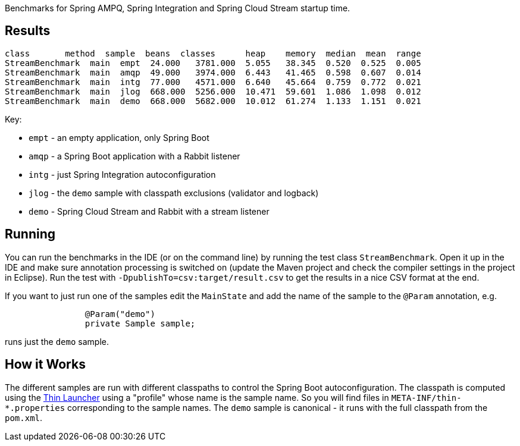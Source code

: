 [.lead]

Benchmarks for Spring AMPQ, Spring Integration and Spring Cloud Stream startup time.

== Results

```
class       method  sample  beans  classes      heap    memory  median  mean  range
StreamBenchmark  main  empt  24.000   3781.000  5.055   38.345  0.520  0.525  0.005
StreamBenchmark  main  amqp  49.000   3974.000  6.443   41.465  0.598  0.607  0.014
StreamBenchmark  main  intg  77.000   4571.000  6.640   45.664  0.759  0.772  0.021
StreamBenchmark  main  jlog  668.000  5256.000  10.471  59.601  1.086  1.098  0.012
StreamBenchmark  main  demo  668.000  5682.000  10.012  61.274  1.133  1.151  0.021
```

Key:

* `empt` - an empty application, only Spring Boot
* `amqp` - a Spring Boot application with a Rabbit listener
* `intg` - just Spring Integration autoconfiguration
* `jlog` - the `demo` sample with classpath exclusions (validator and logback)
* `demo` - Spring Cloud Stream and Rabbit with a stream listener

== Running

You can run the benchmarks in the IDE (or on the command line) by
running the test class `StreamBenchmark`. Open it up in the IDE and
make sure annotation processing is switched on (update the Maven
project and check the compiler settings in the project in
Eclipse). Run the test with `-DpublishTo=csv:target/result.csv` to get
the results in a nice CSV format at the end.

If you want to just run one of the samples edit the `MainState` and
add the name of the sample to the `@Param` annotation, e.g.

```
		@Param("demo")
		private Sample sample;
```

runs just the `demo` sample.

== How it Works

The different samples are run with different classpaths to control the
Spring Boot autoconfiguration. The classpath is computed using the
https://github.com/dayer/spring-boot-thin-launcher[Thin Launcher]
using a "profile" whose name is the sample name. So you will find
files in `META-INF/thin-*.properties` corresponding to the sample
names. The `demo` sample is canonical - it runs with the full
classpath from the `pom.xml`.